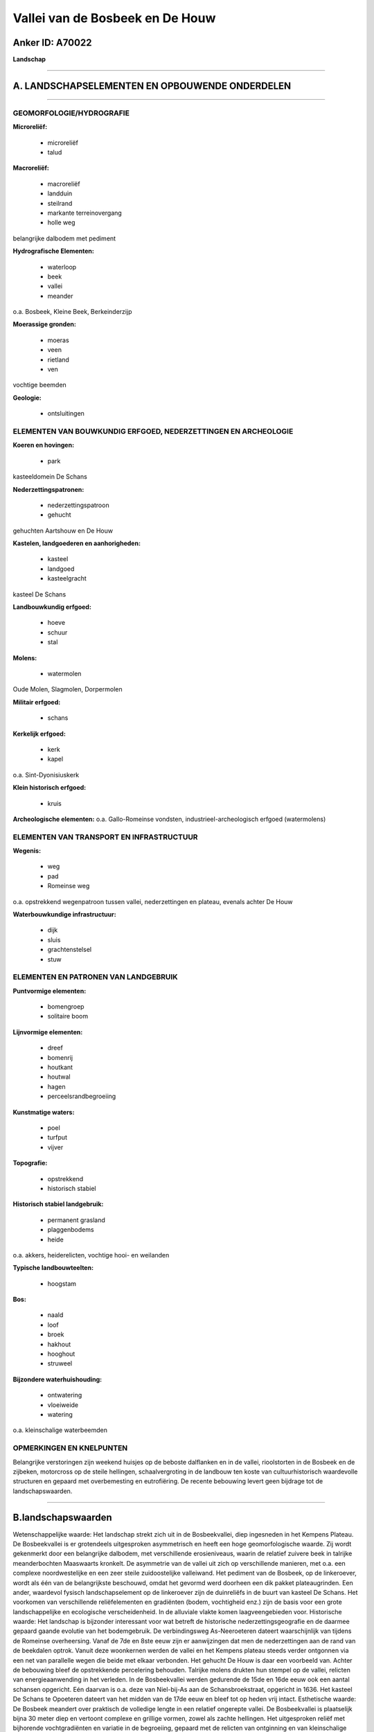 Vallei van de Bosbeek en De Houw
================================

Anker ID: A70022
----------------

**Landschap**

--------------

A. LANDSCHAPSELEMENTEN EN OPBOUWENDE ONDERDELEN
-----------------------------------------------

--------------

GEOMORFOLOGIE/HYDROGRAFIE
~~~~~~~~~~~~~~~~~~~~~~~~~

**Microreliëf:**

 * microreliëf
 * talud


**Macroreliëf:**

 * macroreliëf
 * landduin
 * steilrand
 * markante terreinovergang
 * holle weg

belangrijke dalbodem met pediment

**Hydrografische Elementen:**

 * waterloop
 * beek
 * vallei
 * meander


o.a. Bosbeek, Kleine Beek, Berkeinderzijp

**Moerassige gronden:**

 * moeras
 * veen
 * rietland
 * ven


vochtige beemden

**Geologie:**

 * ontsluitingen



ELEMENTEN VAN BOUWKUNDIG ERFGOED, NEDERZETTINGEN EN ARCHEOLOGIE
~~~~~~~~~~~~~~~~~~~~~~~~~~~~~~~~~~~~~~~~~~~~~~~~~~~~~~~~~~~~~~~

**Koeren en hovingen:**

 * park


kasteeldomein De Schans

**Nederzettingspatronen:**

 * nederzettingspatroon
 * gehucht

gehuchten Aartshouw en De Houw

**Kastelen, landgoederen en aanhorigheden:**

 * kasteel
 * landgoed
 * kasteelgracht


kasteel De Schans

**Landbouwkundig erfgoed:**

 * hoeve
 * schuur
 * stal


**Molens:**

 * watermolen


Oude Molen, Slagmolen, Dorpermolen

**Militair erfgoed:**

 * schans


**Kerkelijk erfgoed:**

 * kerk
 * kapel


o.a. Sint-Dyonisiuskerk

**Klein historisch erfgoed:**

 * kruis


**Archeologische elementen:**
o.a. Gallo-Romeinse vondsten, industrieel-archeologisch erfgoed
(watermolens)

ELEMENTEN VAN TRANSPORT EN INFRASTRUCTUUR
~~~~~~~~~~~~~~~~~~~~~~~~~~~~~~~~~~~~~~~~~

**Wegenis:**

 * weg
 * pad
 * Romeinse weg


o.a. opstrekkend wegenpatroon tussen vallei, nederzettingen en
plateau, evenals achter De Houw

**Waterbouwkundige infrastructuur:**

 * dijk
 * sluis
 * grachtenstelsel
 * stuw



ELEMENTEN EN PATRONEN VAN LANDGEBRUIK
~~~~~~~~~~~~~~~~~~~~~~~~~~~~~~~~~~~~~

**Puntvormige elementen:**

 * bomengroep
 * solitaire boom


**Lijnvormige elementen:**

 * dreef
 * bomenrij
 * houtkant
 * houtwal
 * hagen
 * perceelsrandbegroeiing

**Kunstmatige waters:**

 * poel
 * turfput
 * vijver


**Topografie:**

 * opstrekkend
 * historisch stabiel


**Historisch stabiel landgebruik:**

 * permanent grasland
 * plaggenbodems
 * heide


o.a. akkers, heiderelicten, vochtige hooi- en weilanden

**Typische landbouwteelten:**

 * hoogstam


**Bos:**

 * naald
 * loof
 * broek
 * hakhout
 * hooghout
 * struweel


**Bijzondere waterhuishouding:**

 * ontwatering
 * vloeiweide
 * watering


o.a. kleinschalige waterbeemden

OPMERKINGEN EN KNELPUNTEN
~~~~~~~~~~~~~~~~~~~~~~~~~

Belangrijke verstoringen zijn weekend huisjes op de beboste dalflanken
en in de vallei, rioolstorten in de Bosbeek en de zijbeken, motorcross
op de steile hellingen, schaalvergroting in de landbouw ten koste van
cultuurhistorisch waardevolle structuren en gepaard met overbemesting en
eutrofiëring. De recente bebouwing levert geen bijdrage tot de
landschapswaarden.

--------------

B.landschapswaarden
-------------------

Wetenschappelijke waarde:
Het landschap strekt zich uit in de Bosbeekvallei, diep ingesneden in
het Kempens Plateau. De Bosbeekvallei is er grotendeels uitgesproken
asymmetrisch en heeft een hoge geomorfologische waarde. Zij wordt
gekenmerkt door een belangrijke dalbodem, met verschillende
erosieniveaus, waarin de relatief zuivere beek in talrijke
meanderbochten Maaswaarts kronkelt. De asymmetrie van de vallei uit zich
op verschillende manieren, met o.a. een complexe noordwestelijke en een
zeer steile zuidoostelijke valleiwand. Het pediment van de Bosbeek, op
de linkeroever, wordt als één van de belangrijkste beschouwd, omdat het
gevormd werd doorheen een dik pakket plateaugrinden. Een ander,
waardevol fysisch landschapselement op de linkeroever zijn de
duinreliëfs in de buurt van kasteel De Schans. Het voorkomen van
verschillende reliëfelementen en gradiënten (bodem, vochtigheid enz.)
zijn de basis voor een grote landschappelijke en ecologische
verscheidenheid. In de alluviale vlakte komen laagveengebieden voor.
Historische waarde:
Het landschap is bijzonder interessant voor wat betreft de
historische nederzettingsgeografie en de daarmee gepaard gaande evolutie
van het bodemgebruik. De verbindingsweg As-Neeroeteren dateert
waarschijnlijk van tijdens de Romeinse overheersing. Vanaf de 7de en
8ste eeuw zijn er aanwijzingen dat men de nederzettingen aan de rand van
de beekdalen optrok. Vanuit deze woonkernen werden de vallei en het
Kempens plateau steeds verder ontgonnen via een net van parallelle wegen
die beide met elkaar verbonden. Het gehucht De Houw is daar een
voorbeeld van. Achter de bebouwing bleef de opstrekkende percelering
behouden. Talrijke molens drukten hun stempel op de vallei, relicten van
energieaanwending in het verleden. In de Bosbeekvallei werden gedurende
de 15de en 16de eeuw ook een aantal schansen opgericht. Eén daarvan is
o.a. deze van Niel-bij-As aan de Schansbroekstraat, opgericht in 1636.
Het kasteel De Schans te Opoeteren dateert van het midden van de 17de
eeuw en bleef tot op heden vrij intact.
Esthetische waarde: De Bosbeek meandert over praktisch de volledige
lengte in een relatief ongerepte vallei. De Bosbeekvallei is plaatselijk
bijna 30 meter diep en vertoont complexe en grillige vormen, zowel als
zachte hellingen. Het uitgesproken reliëf met bijhorende vochtgradiënten
en variatie in de begroeiing, gepaard met de relicten van ontginning en
van kleinschalige landbouw maken van het landschap een esthetisch
waardevol geheel.
Sociaal-culturele waarde : Fiets- en wandelroutes werden
uitgestippeld ter ontsluiting van de omgeving voor zachte recreatie.
Ruimtelijk-structurerende waarde:
De vallei van de meanderende Bosbeek en haar zijdalen zijn bepalend
voor de opbouw en organisatie van het landschap.

--------------

C.TEKSTUELE Omschrijving
------------------------

Het landschap situeert zich langs de Bosbeek tussen As en Opoeteren.
Het omvat grosso modo de vallei en aansluitend het gehucht De Houw. De
Bosbeekvallei is ingesneden in het Kempens plateau. Zij is plaatselijk
tot 30 meter diep, ZW-NO geöriënteerde en uitgesproken asymmetrisch. Zij
wordt gekenmerkt door een belangrijke dalbodem, met verschillende
erosieniveaus, waarin de relatief zuivere beek in talrijke
meanderbochten Maaswaarts kronkelt. De asymmetrie van de vallei uit zich
op verschillende manieren. De noordwest-georiënteerde valleiwand is
steiler dan de complexe zuidoost-gerichte wand. Dat is bijvoorbeeld zeer
duidelijk in de omgeving van de zachte rand van Opglabbeek en de steile
Kalenberg in Niel-bij-As. De zuidoostelijke valleiwand is veel intenser
door zijvalleitjes doorsneden. Niettemin zijn de secundaire valleien in
het noordwesten belangrijker dan de - meestal droge - zijvalleien in het
zuidoosten. De vochtige valleibodem bevindt zich tenslotte grotendeels
op de linkeroever, en is niet vlak maar bestaat uit twee delen. Het
onderste niveau is de alluviale vlakte die bij hoog water overstroomd
wordt, zeer moerassig en relatief smal. Het andere deel bestaat uit een
zachte, concave helling, een zogenaamd pediment, oplopend naar de
valleiwand en ontstaan door hellingsprocessen. Het pediment van de
Bosbeek is het best ontwikkeld bij Opglabbeek en bij Opoeteren en wordt
als één van de belangrijkste beschouwd, omdat het gevormd werd doorheen
een dik pakket plateaugrinden. Een ander, waardevol fysisch
landschapselement op de linkeroever zijn de duinreliëfs in de buurt van
kasteel De Schans. In het alluvium rond de Bosbeek komen
laagveengebieden voor. De zandgronden met grindbijmenging op het plateau
zijn overwegend zeer droog tot matig droog en sterk waterdoorlatend. In
de vallei treedt het water verspreid aan de oppervlakte in zgn.
kwelgebieden, die op hun beurt moerassen bevoorraden. Het uitgesproken
reliëf met bijhorende vochtgradiënt ligt aan de basis van een
gediversifieerde begroeiing. In de vallei komen zeggevegetaties,
rietlanden, wei- en hooilanden, lisdoddeformaties, natte ruigten met
moerasspirea en wilgen- en elzenbroeken voor. Enkele percelen werden met
populieren beplant. Vroeger kwamen hier veelal kleinschalige hooilanden
voor, soms afgeboord met houtkanten waarvan een aantal relicten nog
steeds zichtbaar zijn. Op drogere plekken bevindt zich het
eikenberkenbos of werd naaldhout aangeplant. Het landschap is er
gesloten tot half open. Verder van de vallei verwijderd treft men in een
meer open landschap weilanden aan en akkers op het plateau. Vermoedelijk
tijdens de Romeinse overheersing werd op de rand van de vallei een weg
aangelegd die Tongeren via de Bosbeek en de Maasvallei met Venlo
verbond, getuige enkele vondsten van munten te Niel-bij-As. De
verbindingsweg As-Neeroeteren zou dus van Romeinse oorsprong zijn. Vanaf
de 7de en 8ste eeuw zijn er aanwijzingen dat men de nederzettingen aan
de rand van de beekdalen optrok. Vanuit deze woonkernen werden de vallei
en het Kempens plateau steeds verder ontgonnen via een net van
parallelle en vaak holle wegen die beide met elkaar verbonden. Hooi- en
graslandwinning situeerden zich in de vallei en akkerbouw op de droge
delen. Geleidelijk ontwikkelde zich in de Bosbeekvallei een landschap
bestaande uit weiden en hooilanden, van elkaar gescheiden door slootjes,
en later geprivatiseerd door hagen en houtkanten. Een grachtenstelsel
maakte ontwatering zowel als op sommige plaatsen bevloeiing mogelijk. Er
kwamen immers ook bevloeide, zogenaamde waterbeemden voor. In uitermate
vochtige beboste laagveendepressies werd turf gestoken en hout en andere
producten geoogst. Het landschap is bijzonder interessant voor wat
betreft de historische nederzettingsgeografie en de daarmee gepaard
gaande evolutie van het bodemgebruik. Het gehucht De Houw heeft een
langgerekte vorm en ligt in een zijdal van de Bosbeekvallei. Het
kleinere gehucht Aartshouw is geconcentreerd langs de verkeersweg
As-Opoeteren aan de voet van de valleihelling. De permanente
aanwezigheid van water was bij de vestiging een belangrijke voorwaarde.
Het traditionele hoevetype is de langgestrekte hoeve met de nok
loodrecht op de straat, oorspronkelijk opgetrokken in vakwerk en
versteend tijdens de 19de eeuw. Achter de bebouwing bleef de
opstrekkende percelering behouden in akkers en weiden, waartussen
bomenrijen, ijle houtkanten, paden of wegen de perceelsgrenzen aangeven.
Opmerkelijk zijn ook de kapelletjes en kruisen, die de gehuchten sieren.
Buiten het akkerareaal en enkele bosjes rond de gehuchten kwam op het
zandig plateau een schrale heidevegetatie voor, die als
gemeenschappelijk graasterritorium voor de veestapel fungeerde. De
grotere woonkernen hadden elk hun eigen heideareaal, zoals ook uit het
toponiem Achter de Houw blijkt. De heide hield hier als
cultuurhistorisch landschap stand tot aan het einde van de 18de eeuw,
waarna stilaan bos- en landbouwontginningen volgden, herkenbaar aan het
blokvormige, orthogonale wegenpatroon. Thans is de heide er gereduceerd
tot enkele relicten. Het huidig bodemgebruik op het plateau bestaat uit
een mozaiëk van naaldbossen, weiden en akkers, waarvan sommige omzoomd,
met houtkanten of -wallen. Rond de gehuchten zijn historisch stabiele
bosjes behouden. Het eind 18de eeuwse landschapspatroon bleef bewaard
tot de opkomst van de mechanisatie in de landbouw en het gebruik van
kunstmest in het begin van de twintigste eeuw. Kavels werden vergroot en
delen van de vallei gedraineerd en deels met populieren beplant. De
hooilanden en weiden in de vallei verruigden geleidelijk na de tweede
wereldoorlog. De bebouwing in de vallei nam toe (vooral
weekendverblijven en visvijvers). Niettemin blijft de vallei van de
Bosbeek een relatief ongerept landschap, dat ook heel wat bouwkundig
erfgoed herbergt. De molens hadden een grote impact op het uitzicht van
de vallei. Voor hun aanleg werden wegen tot diep in de vallei getrokken.
Om een voldoende verval te bekomen moest vaak een nieuwe bedding
gegraven worden. De meeste molens op de Bosbeek werden gebouwd tussen de
16de en de 19de eeuw. In de nabijheid van molens en nederzettingen
werden vijvers gegraven ten behoeve van de viskweek. De Theunissenmolen
te As wordt voor het eerst vermeld in 1551, maar kreeg de naam Oude
Molen, toen stroomopwaarts de Nieuwe molen in gebruik genomen werd. De
voormalige graanwatermolen te Opglabbeek - de Slagmolen - dateert van
1859 en heeft een sterk verbouwd woon- en molenhuis. De Dorpermolen,
soms ook Bergmansmolen genoemd, dateert uit 1530 en is daarmee het
oudste, nog bestaande gebouw van Opoeteren. Vlakbij staat de
Sint-Dyonisiuskerk met laat-gotische toren (1571). In de Bosbeekvallei
werden gedurende de 15de en 16de eeuw ook een aantal schansen opgericht,
waarvan de restanten met enige moeite kunnen waargenomen worden. Eén van
de bekendste is o.a. deze van Niel-bij-As aan de Schansbroekstraat,
opgericht in 1636. Het kasteel De Schans te Opoeteren dateert van het
midden van de 17de eeuw en bleef tot op heden vrij intact. Het werd
gebouwd op de grondvesten van het middeleeuws kasteel van de
heerlijkheid Dorne. Na 1775 werd rondom het waterkasteel een park
aangelegd. Eertijds was het een jachtpaviljoen van de prinsbisschoppen
van Luik.
